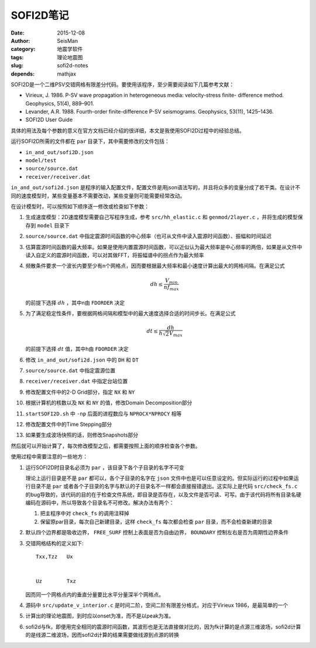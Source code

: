 SOFI2D笔记
##########

:date: 2015-12-08
:author: SeisMan
:category: 地震学软件
:tags: 理论地震图
:slug: sofi2d-notes
:depends: mathjax

SOFI2D是一个二维PSV交错网格有限差分代码。要使用该程序，至少需要阅读如下几篇参考文献：

- Virieux, J. 1986. P-SV wave propagation in heterogeneous media: velocity-stress finite- difference method. Geophysics, 51(4), 889–901.
- Levander, A.R. 1988. Fourth-order finite-difference P-SV seismograms. Geophysics, 53(11), 1425–1436.
- SOFI2D User Guide

具体的用法及每个参数的意义在官方文档已经介绍的很详细，本文是我使用SOFI2D过程中的经验总结。

运行SOFI2D所需的文件都在 ``par`` 目录下，其中需要修改的文件包括：

- ``in_and_out/sofi2D.json``
- ``model/test``
- ``source/source.dat``
- ``receiver/receiver.dat``

``in_and_out/sofi2d.json`` 是程序的输入配置文件，配置文件是用json语法写的，并且将众多的变量分成了若干类。在设计不同的速度模型时，某些变量基本不需要改动，某些变量则可能需要经常改动。

在设计模型时，可以按照如下顺序逐一修改或检查如下参数：

#. 生成速度模型：2D速度模型需要自己写程序生成，参考 ``src/hh_elastic.c`` 和 ``genmod/2layer.c`` ，并将生成的模型保存到 ``model`` 目录下
#. ``source/source.dat`` 中指定震源时间函数的中心频率（也可从文件中读入震源时间函数）、振幅和时间延迟
#. 估算震源时间函数的最大频率。如果是使用内置震源时间函数，可以近似认为最大频率是中心频率的两倍，如果是从文件中读入自定义的震源时间函数，可以对其做FFT，将振幅谱中的拐点作为最大频率
#. 频散条件要求一个波长内要至少有n个网格点，因而要根据最大频率和最小速度计算出最大的网格间隔。在满足公式

   .. math::

      dh \le \frac{V_{min}}{n f_{max}}

   的前提下选择 :math:`dh` ，其中n由 ``FDORDER`` 决定

#. 为了满足稳定性条件，要根据网格间隔和模型中的最大速度选择合适的时间步长。在满足公式

   .. math::

      dt \le \frac{dh}{h \sqrt{2} V_{max}}

   的前提下选择 :math:`dt` 值，其中h由 ``FDORDER`` 决定

#. 修改 ``in_and_out/sofi2d.json`` 中的 ``DH`` 和 ``DT``
#. ``source/source.dat`` 中指定震源位置
#. ``receiver/receiver.dat`` 中指定台站位置
#. 修改配置文件中的2-D Grid部分，指定 ``NX`` 和 ``NY``
#. 根据计算机的核数以及 ``NX`` 和 ``NY`` 的值，修改Domain Decomposition部分
#. ``startSOFI2D.sh`` 中 ``-np`` 后面的进程数应与 ``NPROCX*NPROCY`` 相等
#. 修改配置文件中的Time Stepping部分
#. 如果要生成波场快照的话，则修改Snapshots部分

然后就可以开始计算了，每次修改模型之后，都需要按照上面的顺序检查各个参数。

使用过程中需要注意的一些地方：

#. 运行SOFI2D时目录名必须为 ``par`` ，该目录下各个子目录的名字不可变

   理论上运行目录是不是 ``par`` 都可以，各个子目录的名字在 ``json`` 文件中也是可以任意设定的。但实际运行的过程中如果运行目录不是 ``par`` 或者各个子目录的名字与默认的子目录名不一样都会直接报错退出。这实际上是代码 ``src/check_fs.c`` 的bug导致的，该代码的目的在于检查文件系统，即目录是否存在，以及文件是否可读、可写。由于该代码将所有目录名硬编码在源码中，所以导致各个目录名不可修改。解决办法有两个：

   #. 把主程序中对 ``check_fs`` 的调用注释掉
   #. 保留原par目录，每次自己新建目录，这样 ``check_fs`` 每次都会检查 ``par`` 目录，而不会检查新建的目录

#. 默认四个边界都是吸收边界， ``FREE_SURF`` 控制上表面是否为自由边界， ``BOUNDARY``  控制左右是否为周期性边界条件

#. 交错网格结构的定义如下::

        Txx,Tzz   Ux


        Uz        Txz

   因而同一个网格点内的垂直分量要比水平分量深半个网格点。

#. 源码中 ``src/update_v_interior.c`` 是时间二阶，空间二阶有限差分格式，对应于Virieux 1986，是最简单的一个
#. 计算出的理论地震图，到时应以onset为准，而不是以peak为准。
#. sofi2d与fk，即便用完全相同的震源时间函数，其波形也是无法直接做对比的，因为fk计算的是点源三维波场，sofi2d计算的是线源二维波场，因而sofi2d计算的结果需要做线源到点源的转换
